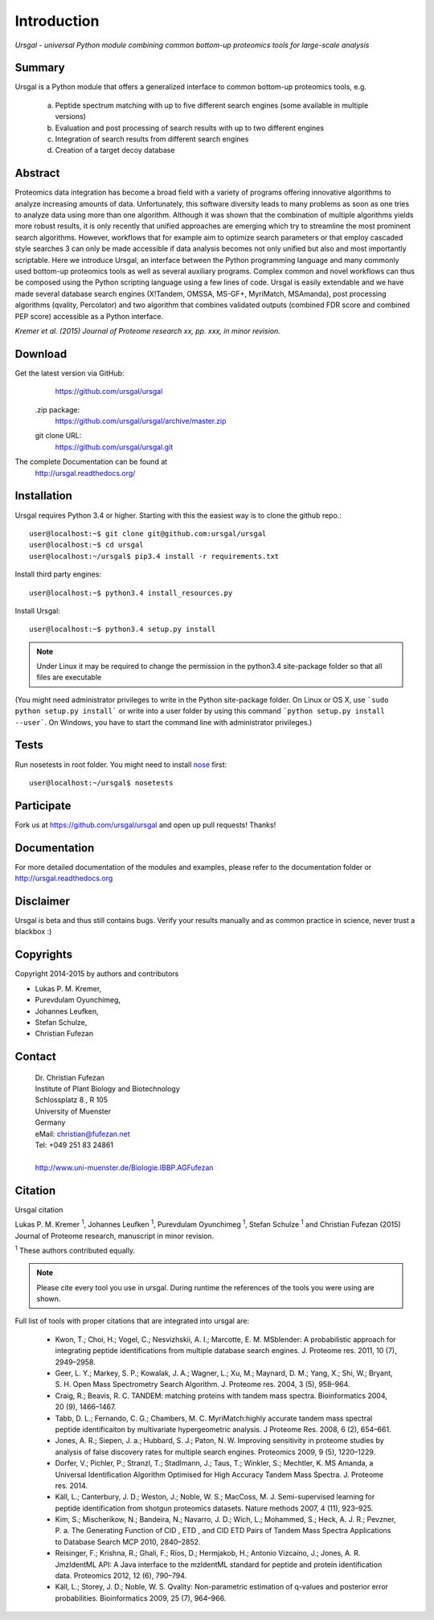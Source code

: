 Introduction
############

*Ursgal - universal Python module combining common bottom-up proteomics tools for large-scale analysis*

|build-status| |doc-status|

.. |build-status| image:: https://travis-ci.org/ursgal/ursgal.svg?branch=master
   :target: https://travis-ci.org/ursgal/ursgal
   :alt: Travis CI status

.. |doc-status| image:: https://readthedocs.org/projects/ursgal/badge/?version=latest
    :target: http://ursgal.readthedocs.org/en/latest/?badge=latest
    :alt: Documentation Status

Summary
*******

Ursgal is a Python module that offers a generalized interface to common bottom-up proteomics tools, e.g.

    a) Peptide spectrum matching with up to five different search engines (some available in multiple versions)

    b) Evaluation and post processing of search results with up to two different engines

    c) Integration of search results from different search engines

    d) Creation of a target decoy database

Abstract
********

Proteomics data integration has become a broad field with a variety of programs offering innovative algorithms to analyze increasing amounts of data. Unfortunately, this software diversity leads to many problems as soon as one tries to analyze data using more than one algorithm. Although it was shown that the combination of multiple algorithms yields more robust results, it is only recently that unified approaches are emerging which try to streamline the most prominent search algorithms. However, workflows that for example aim to optimize search parameters or that employ cascaded style searches 3 can only be made accessible if data analysis becomes not only unified but also and most importantly scriptable. Here we introduce Ursgal, an interface between the Python programming language and many commonly used bottom-up proteomics tools as well as several auxiliary programs. Complex common and novel workflows can thus be composed using the Python scripting language using a few lines of code. Ursgal is easily extendable and we have made several database search engines (X!Tandem, OMSSA, MS-GF+, MyriMatch, MSAmanda), post processing algorithms (qvality, Percolator) and two algorithm that combines validated outputs (combined FDR score and combined PEP score) accessible as a Python interface.

*Kremer et al. (2015) Journal of Proteome research xx, pp. xxx, in minor revision.*


.. _download:

Download
********

Get the latest version via GitHub:
    | https://github.com/ursgal/ursgal

   .zip package:
      | https://github.com/ursgal/ursgal/archive/master.zip

   git clone URL:
      | https://github.com/ursgal/ursgal.git

The complete Documentation can be found at
    | http://ursgal.readthedocs.org/


.. _installation:

Installation
************

Ursgal requires Python 3.4 or higher. Starting with this the easiest way is to clone the github repo.::

    user@localhost:~$ git clone git@github.com:ursgal/ursgal
    user@localhost:~$ cd ursgal
    user@localhost:~/ursgal$ pip3.4 install -r requirements.txt

Install third party engines::

    user@localhost:~$ python3.4 install_resources.py

Install Ursgal::

    user@localhost:~$ python3.4 setup.py install


.. note::

    Under Linux it may be required to change the permission in the
    python3.4 site-package folder so that all files are executable

(You might need administrator privileges to write in the Python site-package folder.
On Linux or OS X, use ```sudo python setup.py install``` or write into a user folder
by using this command ```python setup.py install --user```. On Windows, you have to
start the command line with administrator privileges.)


Tests
*****

Run nosetests in root folder. You might need to install `nose`_ first::

    user@localhost:~/ursgal$ nosetests

.. _nose:
    https://nose.readthedocs.org/en/latest/


Participate
***********

Fork us at https://github.com/ursgal/ursgal and open up pull requests! Thanks!


Documentation
*************

For more detailed documentation of the modules and examples, please refer to
the documentation folder or http://ursgal.readthedocs.org


Disclaimer
**********

Ursgal is beta and thus still contains bugs. Verify your results manually and
as common practice in science, never trust a blackbox :)

Copyrights
***********

Copyright 2014-2015 by authors and contributors

* Lukas P. M. Kremer,
* Purevdulam Oyunchimeg,
* Johannes Leufken,
* Stefan Schulze,
* Christian Fufezan

Contact
*******

    | Dr. Christian Fufezan
    | Institute of Plant Biology and Biotechnology
    | Schlossplatz 8 , R 105
    | University of Muenster
    | Germany
    | eMail: christian@fufezan.net
    | Tel: +049 251 83 24861
    |
    | http://www.uni-muenster.de/Biologie.IBBP.AGFufezan


Citation
********

Ursgal citation

Lukas P. M. Kremer :sup:`1`, Johannes Leufken :sup:`1`, Purevdulam Oyunchimeg :sup:`1`, Stefan Schulze :sup:`1` and Christian Fufezan (2015) Journal of Proteome research, manuscript in minor revision.

:sup:`1` These authors contributed equally.

.. note::
    Please cite every tool you use in ursgal. During runtime the references of
    the tools you were using are shown.

Full list of tools with proper citations that are integrated into ursgal are:

    * Kwon, T.; Choi, H.; Vogel, C.; Nesvizhskii, A. I.; Marcotte, E. M. MSblender: A probabilistic approach for integrating peptide identifications from multiple database search engines. J. Proteome res. 2011, 10 (7), 2949–2958.
    * Geer, L. Y.; Markey, S. P.; Kowalak, J. A.; Wagner, L.; Xu, M.; Maynard, D. M.; Yang, X.; Shi, W.; Bryant, S. H. Open Mass Spectrometry Search Algorithm. J. Proteome res. 2004, 3 (5), 958–964.
    * Craig, R.; Beavis, R. C. TANDEM: matching proteins with tandem mass spectra. Bioinformatics 2004, 20 (9), 1466–1467.
    * Tabb, D. L.; Fernando, C. G.; Chambers, M. C. MyriMatch:highly accurate tandem mass spectral peptide identificaiton by multivariate hypergeometric analysis. J Proteome Res. 2008, 6 (2), 654–661.
    * Jones, A. R.; Siepen, J. a.; Hubbard, S. J.; Paton, N. W. Improving sensitivity in proteome studies by analysis of false discovery rates for multiple search engines. Proteomics 2009, 9 (5), 1220–1229.
    * Dorfer, V.; Pichler, P.; Stranzl, T.; Stadlmann, J.; Taus, T.; Winkler, S.; Mechtler, K. MS Amanda, a Universal Identification Algorithm Optimised for High Accuracy Tandem Mass Spectra. J. Proteome res. 2014.
    * Käll, L.; Canterbury, J. D.; Weston, J.; Noble, W. S.; MacCoss, M. J. Semi-supervised learning for peptide identification from shotgun proteomics datasets. Nature methods 2007, 4 (11), 923–925.
    * Kim, S.; Mischerikow, N.; Bandeira, N.; Navarro, J. D.; Wich, L.; Mohammed, S.; Heck, A. J. R.; Pevzner, P. a. The Generating Function of CID , ETD , and CID ETD Pairs of Tandem Mass Spectra Applications to Database Search MCP 2010, 2840–2852.
    * Reisinger, F.; Krishna, R.; Ghali, F.; Ríos, D.; Hermjakob, H.; Antonio Vizcaíno, J.; Jones, A. R. JmzIdentML API: A Java interface to the mzIdentML standard for peptide and protein identification data. Proteomics 2012, 12 (6), 790–794.
    * Käll, L.; Storey, J. D.; Noble, W. S. Qvality: Non-parametric estimation of q-values and posterior error probabilities. Bioinformatics 2009, 25 (7), 964–966.
